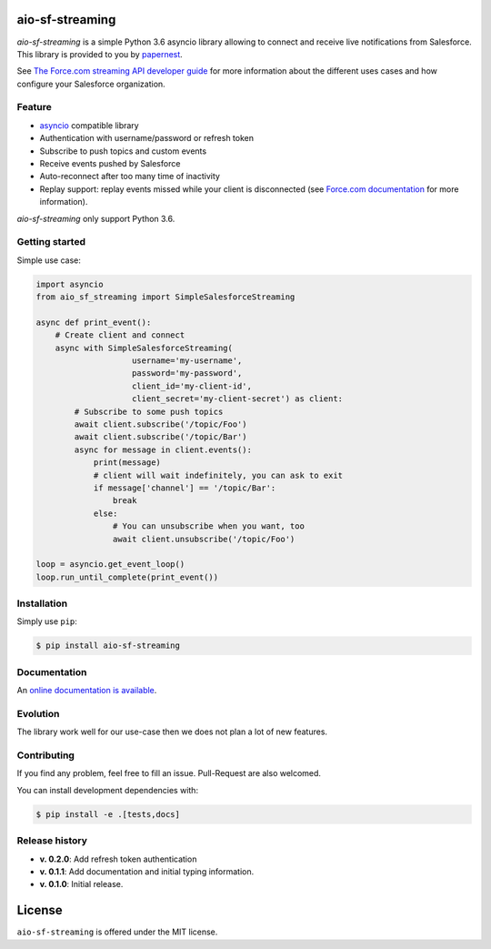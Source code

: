 
aio-sf-streaming
================

.. image:: https://badge.fury.io/py/aio-sf-streaming.svg
    :target: https://badge.fury.io/py/aio-sf-streaming
    :alt: Last release

.. image:: https://readthedocs.org/projects/aio-sf-streaming/badge/?version=latest
    :target: http://aio-sf-streaming.readthedocs.io/en/latest/?badge=latest
    :alt: Documentation Status

.. image:: https://travis-ci.org/papernest-public/aio_sf_streaming.svg?branch=master
    :target: https://travis-ci.org/papernest-public/aio_sf_streaming
    :alt: Build

.. image:: https://coveralls.io/repos/github/papernest-public/aio_sf_streaming/badge.svg
    :target: https://coveralls.io/github/papernest-public/aio_sf_streaming
    :alt: Coverage

.. image:: https://api.codeclimate.com/v1/badges/e0c891514893bdd4c22f/maintainability
   :target: https://codeclimate.com/github/papernest-public/aio_sf_streaming/maintainability
   :alt: Maintainability

.. image:: https://requires.io/github/papernest-public/aio_sf_streaming/requirements.svg?branch=master
    :target: https://requires.io/github/papernest-public/aio_sf_streaming/requirements/?branch=master
    :alt: Requirements Status

.. image:: https://img.shields.io/badge/License-MIT-yellow.svg
    :target: https://opensource.org/licenses/MIT
    :alt: MIT license

*aio-sf-streaming* is a simple Python 3.6 asyncio library allowing to connect
and receive live notifications from Salesforce. This library is provided to
you by `papernest <http://www.papernest.com>`_.

See `The Force.com streaming API developer guide <https://developer.salesforce.com/docs/atlas.en-us.api_streaming.meta/api_streaming/intro_stream.htm>`_
for more information about the different uses cases and how configure your
Salesforce organization.


Feature
-------

- `asyncio <https://docs.python.org/3/library/asyncio.html>`_ compatible library
- Authentication with username/password or refresh token
- Subscribe to push topics and custom events
- Receive events pushed by Salesforce
- Auto-reconnect after too many time of inactivity
- Replay support: replay events missed while your client is disconnected (see
  `Force.com documentation <https://developer.salesforce.com/docs/atlas.en-us.api_streaming.meta/api_streaming/using_streaming_api_stateless.htm>`_
  for more information).

*aio-sf-streaming* only support Python 3.6.


Getting started
---------------

Simple use case:

.. code-block:: python

    import asyncio
    from aio_sf_streaming import SimpleSalesforceStreaming

    async def print_event():
        # Create client and connect
        async with SimpleSalesforceStreaming(
                        username='my-username',
                        password='my-password',
                        client_id='my-client-id',
                        client_secret='my-client-secret') as client:
            # Subscribe to some push topics
            await client.subscribe('/topic/Foo')
            await client.subscribe('/topic/Bar')
            async for message in client.events():
                print(message)
                # client will wait indefinitely, you can ask to exit
                if message['channel'] == '/topic/Bar':
                    break
                else:
                    # You can unsubscribe when you want, too
                    await client.unsubscribe('/topic/Foo')

    loop = asyncio.get_event_loop()
    loop.run_until_complete(print_event())


Installation
------------

Simply use ``pip``:

.. code-block:: bash

    $ pip install aio-sf-streaming


Documentation
-------------

An `online documentation is available <https://github.com/papernest-public/aio_sf_streaming>`_.


Evolution
---------

The library work well for our use-case then we does not plan a lot of new
features.


Contributing
------------

If you find any problem, feel free to fill an issue. Pull-Request are also
welcomed.

You can install development dependencies with:

.. code-block:: bash

    $ pip install -e .[tests,docs]

Release history
---------------

- **v. 0.2.0**: Add refresh token authentication
- **v. 0.1.1**: Add documentation and initial typing information.
- **v. 0.1.0**: Initial release.


License
=======

``aio-sf-streaming`` is offered under the MIT license.



